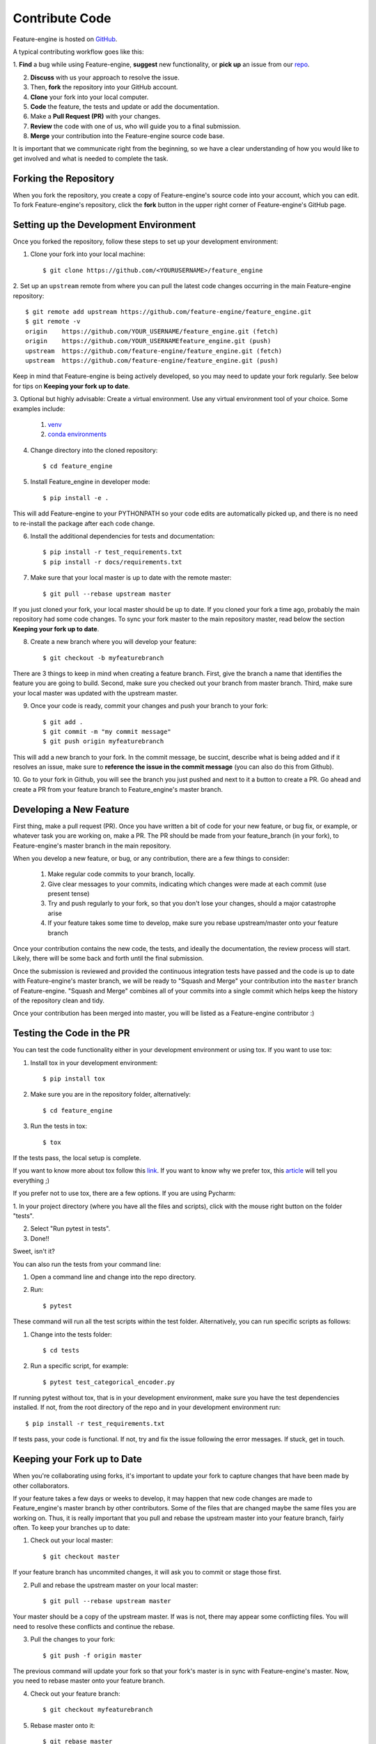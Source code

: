 .. -*- mode: rst -*-

Contribute Code
===============

Feature-engine is hosted on `GitHub <https://github.com/feature-engine/feature_engine>`_.

A typical contributing workflow goes like this:

1. **Find** a bug while using Feature-engine, **suggest** new functionality, or **pick
up** an issue from our `repo <https://github.com/feature-engine/feature_engine/issues/>`_.

2. **Discuss** with us your approach to resolve the issue.
3. Then, **fork** the repository into your GitHub account.
4. **Clone** your fork into your local computer.
5. **Code** the feature, the tests and update or add the documentation.
6. Make a **Pull Request (PR)** with your changes.
7. **Review** the code with one of us, who will guide you to a final submission.
8. **Merge** your contribution into the Feature-engine source code base.

It is important that we communicate right from the beginning, so we have a clear
understanding of how you would like to get involved and what is needed to complete
the task.

Forking the Repository
----------------------

When you fork the repository, you create a copy of Feature-engine's source code into
your account, which you can edit. To fork Feature-engine's repository, click the
**fork** button in the upper right corner of Feature-engine's GitHub page.


Setting up the Development Environment
--------------------------------------

Once you forked the repository, follow these steps to set up your development
environment:

1. Clone your fork into your local machine::

    $ git clone https://github.com/<YOURUSERNAME>/feature_engine

2. Set up an ``upstream`` remote from where you can pull the latest code changes
occurring in the main Feature-engine repository::

    $ git remote add upstream https://github.com/feature-engine/feature_engine.git
    $ git remote -v
    origin    https://github.com/YOUR_USERNAME/feature_engine.git (fetch)
    origin    https://github.com/YOUR_USERNAMEfeature_engine.git (push)
    upstream  https://github.com/feature-engine/feature_engine.git (fetch)
    upstream  https://github.com/feature-engine/feature_engine.git (push)

Keep in mind that Feature-engine is being actively developed, so you may need to update
your fork regularly. See below for tips on **Keeping your fork up to date**.

3. Optional but highly advisable: Create a virtual environment. Use any virtual
environment tool of your choice. Some examples include:

    1. `venv <https://docs.python.org/3/library/venv.html>`_
    2. `conda environments <https://docs.conda.io/projects/conda/en/latest/user-guide/tasks/manage-environments.html>`_

4. Change directory into the cloned repository::

        $ cd feature_engine

5. Install Feature_engine in developer mode::

        $ pip install -e .

This will add Feature-engine to your PYTHONPATH so your code edits are automatically
picked up, and there is no need to re-install the package after each code change.
    
6. Install the additional dependencies for tests and documentation::

        $ pip install -r test_requirements.txt
        $ pip install -r docs/requirements.txt

7. Make sure that your local master is up to date with the remote master::

        $ git pull --rebase upstream master

If you just cloned your fork, your local master should be up to date. If you cloned
your fork a time ago, probably the main repository had some code changes. To sync your fork master to the main repository master, read below the section **Keeping your fork up to date**.

8. Create a new branch where you will develop your feature::

    $ git checkout -b myfeaturebranch

There are 3 things to keep in mind when creating a feature branch. First, give the
branch a name that identifies the feature you are going to build. Second, make sure
you checked out your branch from master branch. Third, make sure your local master was
updated with the upstream master.

9. Once your code is ready, commit your changes and push your branch to your fork::

    $ git add .
    $ git commit -m "my commit message"
    $ git push origin myfeaturebranch

This will add a new branch to your fork. In the commit message, be succint, describe
what is being added and if it resolves an issue, make sure to **reference the issue in
the commit message** (you can also do this from Github).

10. Go to your fork in Github, you will see the branch you just pushed and next to it a
button to create a PR. Go ahead and create a PR from your feature branch to
Feature_engine's master branch.


Developing a New Feature
------------------------

First thing, make a pull request (PR). Once you have written a bit of code for your new
feature, or bug fix, or example, or whatever task you are working on, make a PR. The PR
should be made from your feature_branch (in your fork), to Feature-engine's master
branch in the main repository.

When you develop a new feature, or bug, or any contribution, there are a few things to
consider:
    
    1. Make regular code commits to your branch, locally.
    2. Give clear messages to your commits, indicating which changes were made at each commit (use present tense)
    3. Try and push regularly to your fork, so that you don't lose your changes, should a major catastrophe arise
    4. If your feature takes some time to develop, make sure you rebase upstream/master onto your feature branch


Once your contribution contains the new code, the tests, and ideally the documentation,
the review process will start. Likely, there will be some back and forth until the
final submission.

Once the submission is reviewed and provided the continuous integration tests have
passed and the code is up to date with Feature-engine's master branch, we will be ready
to "Squash and Merge" your contribution into the ``master`` branch of Feature-engine.
"Squash and Merge" combines all of your commits into a single commit which helps keep
the history of the repository clean and tidy.

Once your contribution has been merged into master, you will be listed as a
Feature-engine contributor :)


Testing the Code in the PR
--------------------------

You can test the code functionality either in your development environment or using tox.
If you want to use tox:

1. Install tox in your development environment::

    $ pip install tox

2. Make sure you are in the repository folder, alternatively::

    $ cd feature_engine

3. Run the tests in tox::

    $ tox

If the tests pass, the local setup is complete.

If you want to know more about tox follow this `link <https://tox.readthedocs.io>`_. If
you want to know why we prefer tox, this
`article <https://christophergs.com/python/2020/04/12/python-tox-why-use-it-and-tutorial/>`_
will tell you everything ;)

If you prefer not to use tox, there are a few options. If you are using Pycharm:

1. In your project directory (where you have all the files and scripts), click with the
mouse right button on the folder "tests".

2. Select "Run pytest in tests".

3. Done!!

Sweet, isn't it?

You can also run the tests from your command line:

1. Open a command line and change into the repo directory.
2. Run::

    $ pytest

These command will run all the test scripts within the test folder. Alternatively, you
can run specific scripts as follows:

1. Change into the tests folder::

    $ cd tests

2. Run a specific script, for example::

    $ pytest test_categorical_encoder.py

If running pytest without tox, that is in your development environment, make sure you
have the test dependencies installed. If not, from the root directory of the repo and
in your development environment run::

    $ pip install -r test_requirements.txt

If tests pass, your code is functional. If not, try and fix the issue following the
error messages. If stuck, get in touch.


Keeping your Fork up to Date
----------------------------

When you're collaborating using forks, it's important to update your fork to capture
changes that have been made by other collaborators.

If your feature takes a few days or weeks to develop, it may happen that new code
changes are made to Feature_engine's master branch by other contributors. Some of the
files that are changed maybe the same files you are working on. Thus, it is really
important that you pull and rebase the upstream master into your feature branch, fairly
often. To keep your branches up to date:

1. Check out your local master::

    $ git checkout master

If your feature branch has uncommited changes, it will ask you to commit or stage those
first.

2. Pull and rebase the upstream master on your local master::

    $ git pull --rebase upstream master

Your master should be a copy of the upstream master. If was is not, there may appear
some conflicting files. You will need to resolve these conflicts and continue the rebase.

3. Pull the changes to your fork::

    $ git push -f origin master

The previous command will update your fork so that your fork's master is in sync with
Feature-engine's master. Now, you need to rebase master onto your feature branch.

4. Check out your feature branch::

    $ git checkout myfeaturebranch

5. Rebase master onto it::

    $ git rebase master

Again, if conflicts arise, try and resolve them and continue the rebase. Now you are
good to go to continue developing your feature.


Merging Pull Requests
---------------------

Only Core contributors have write access to the repository, can review and can merge
pull requests. Some preferences for commit messages when merging in pull requests:

- Make sure to use the “Squash and Merge” option in order to create a Git history that is understandable.
- Keep the title of the commit short and descriptive; be sure it includes the PR # and the issue #.


After your PR is merged
-----------------------

Update your local fork (see section **Keeping your fork updated**) and delete the
feature branch.

Well done and thank you very much for your support!


Releases
--------

After a few features have been added to the master branch by yourself and other
contributors, we will merge master into a release branch, e.g. 0.6.X, to release a new
version of Feature-engine to PyPI.